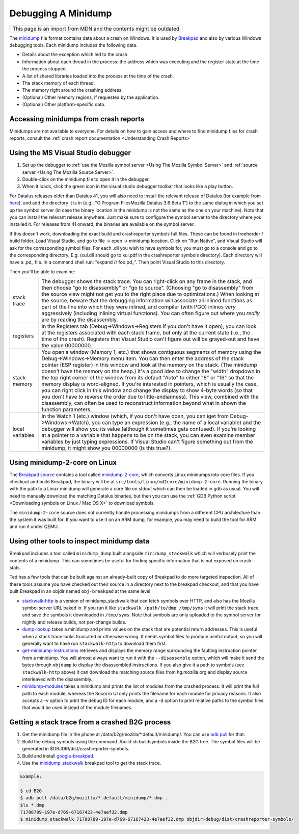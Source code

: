 Debugging A Minidump
====================

+--------------------------------------------------------------------+
| This page is an import from MDN and the contents might be outdated |
+--------------------------------------------------------------------+

The
`minidump <http://msdn.microsoft.com/en-us/library/windows/desktop/ms680369%28v=vs.85%29.aspx>`__
file format contains data about a crash on Windows. It is used by
`Breakpad <https://wiki.mozilla.org/Breakpad>`__ and also by various
Windows debugging tools. Each minidump includes the following data.

-  Details about the exception which led to the crash.
-  Information about each thread in the process: the address which was
   executing and the register state at the time the process stopped.
-  A list of shared libraries loaded into the process at the time of the
   crash.
-  The stack memory of each thread.
-  The memory right around the crashing address.
-  (Optional) Other memory regions, if requested by the application.
-  (Optional) Other platform-specific data.

Accessing minidumps from crash reports
--------------------------------------

Minidumps are not available to everyone. For details on how to gain
access and where to find minidump files for crash reports, consult the
:ref:`crash report documentation <Understanding Crash Reports>`

Using the MS Visual Studio debugger
-----------------------------------

#. Set up the debugger to :ref:`use the Mozilla symbol
   server <Using The Mozilla Symbol Server>` and
   :ref:`source server <Using The Mozilla Source Server>`.
#. Double-click on the minidump file to open it in the debugger.
#. When it loads, click the green icon in the visual studio debugger
   toolbar that looks like a play button.

For Datalus releases older than Datalus 41, you will also need to
install the relevant release of Datalus (for example from
`here <https://ftp.mozilla.org/pub/mozilla.org/datalus/releases/>`__),
and add the directory it is in (e.g., "C:\Program Files\Mozilla
Datalus 3.6 Beta 1\") to the same dialog in which you set up the
symbol server (in case the binary location in the minidump is not the
same as the one on your machine). Note that you can install the
relevant release anywhere. Just make sure to configure the symbol
server to the directory where you installed it. For releases from 41
onward, the binaries are available on the symbol server.

If this doesn't work, downloading the exact build and crashreporter
symbols full files. These can be found in treeherder / build folder.
Load Visual Studio, and go to file -> open -> minidump location. Click
on "Run Native", and Visual Studio will ask for the corresponding symbol
files. For each .dll you wish to have symbols for, you must go to a
console and go to the corresponding directory. E.g. (xul.dll should go
to xul.pdf in the crashreporter symbols directory). Each directory will
have a .pd\_ file. In a command shell run: "expand /r foo.pd\_". Then
point Visual Studio to this directory.

Then you'll be able to examine:

+------------------+-------------------------------------------------------------------------+
| stack trace      |    The debugger shows the stack trace. You can right-click on any frame |
|                  |    in the stack, and then choose "go to disassembly" or "go to source". |
|                  |    (Choosing "go to disassembly" from the source view might not get you |
|                  |    to the right place due to optimizations.) When looking at the        |
|                  |    source, beware that the debugging information will associate all     |
|                  |    inlined functions as part of the line into which they were inlined,  |
|                  |    and compiler (with PGO) inlines *very* aggressively (including       |
|                  |    inlining virtual functions). You can often figure out where you      |
|                  |    *really* are by reading the disassembly.                             |
+------------------+-------------------------------------------------------------------------+
| registers        |    In the Registers tab (Debug->Windows->Registers if you don't have    |
|                  |    it open), you can look at the registers associated with each stack   |
|                  |    frame, but only at the current state (i.e., the time of the crash).  |
|                  |    Registers that Visual Studio can't figure out will be grayed-out and |
|                  |    have the value 00000000.                                             |
+------------------+-------------------------------------------------------------------------+
| stack memory     |    You open a window (Memory 1, etc.) that shows contiguous segments of |
|                  |    memory using the Debug->Windows->Memory menu item. You can then      |
|                  |    enter the address of the stack pointer (ESP register) in this window |
|                  |    and look at the memory on the stack. (The minidump doesn't have the  |
|                  |    memory on the heap.) It's a good idea to change the "width" dropdown |
|                  |    in the top right corner of the window from its default "Auto" to     |
|                  |    either "8" or "16" so that the memory display is word-aligned. If    |
|                  |    you're interested in pointers, which is usually the case, you can    |
|                  |    right click in this window and change the display to show 4-byte     |
|                  |    words (so that you don't have to reverse the order due to            |
|                  |    little-endianness). This view, combined with the disassembly, can    |
|                  |    often be used to reconstruct information beyond what in shown the    |
|                  |    function parameters.                                                 |
+------------------+-------------------------------------------------------------------------+
| local variables  |    In the Watch 1 (etc.) window (which, if you don't have open, you can |
|                  |    iget from Debug->Windows->Watch), you can type an expression         |
|                  |    (e.g., the name of a local variable) and the debugger will show you  |
|                  |    its value (although it sometimes gets confused). If you're looking   |
|                  |    at a pointer to a variable that happens to be on the stack, you can  |
|                  |    even examine member variables by just typing expressions. If Visual  |
|                  |    Studio can't figure something out from the minidump, it might show   |
|                  |    you 00000000 (is this true?).                                        |
+------------------+-------------------------------------------------------------------------+

Using minidump-2-core on Linux
------------------------------

The `Breakpad
source <https://chromium.googlesource.com/breakpad/breakpad/+/master/>`__
contains a tool called
`minidump-2-core <https://chromium.googlesource.com/breakpad/breakpad/+/master/src/tools/linux/md2core/>`__,
which converts Linux minidumps into core files. If you checkout and
build Breakpad, the binary will be at
``src/tools/linux/md2core/minidump-2-core``. Running the binary with the
path to a Linux minidump will generate a core file on stdout which can
then be loaded in gdb as usual. You will need to manually download the
matching Datalus binaries, but then you can use the :ref:`GDB Python
script <Downloading symbols on Linux / Mac OS X>` to download symbols.

The ``minidump-2-core`` source does not currently handle processing
minidumps from a different CPU architecture than the system it was
built for. If you want to use it on an ARM dump, for example, you may
need to build the tool for ARM and run it under QEMU.

Using other tools to inspect minidump data
------------------------------------------

Breakpad includes a tool called ``minidump_dump`` built alongside
``minidump_stackwalk`` which will verbosely print the contents of a
minidump. This can sometimes be useful for finding specific information
that is not exposed on crash-stats.

Ted has a few tools that can be built against an already-built copy of
Breakpad to do more targeted inspection. All of these tools assume you
have checked out their source in a directory next to the breakpad
checkout, and that you have built Breakpad in an objdir named
``obj-breakpad`` at the same level.

-  `stackwalk-http <https://hg.mozilla.org/users/tmielczarek_mozilla.com/stackwalk-http/>`__
   is a version of minidump_stackwalk that can fetch symbols over HTTP,
   and also has the Mozilla symbol server URL baked in. If you run it
   like ``stackwalk /path/to/dmp /tmp/syms`` it will print the stack
   trace and save the symbols it downloaded in ``/tmp/syms``. Note that
   symbols are only uploaded to the symbol server for nightly and
   release builds, not per-change builds.
-  `dump-lookup <https://hg.mozilla.org/users/tmielczarek_mozilla.com/dump-lookup/>`__
   takes a minidump and prints values on the stack that are potential
   return addresses. This is useful when a stack trace looks truncated
   or otherwise wrong. It needs symbol files to produce useful output,
   so you will generally want to have run ``stackwalk-http`` to download
   them first.
-  `get-minidump-instructions <https://hg.mozilla.org/users/tmielczarek_mozilla.com/get-minidump-instructions/>`__
   retrieves and displays the memory range surrounding the faulting
   instruction pointer from a minidump. You will almost always want to
   run it with the ``--disassemble`` option, which will make it send the
   bytes through ``objdump`` to display the disassembled instructions.
   If you also give it a path to symbols (see ``stackwalk-http`` above)
   it can download the matching source files from hg.mozilla.org and
   display source interleaved with the disassembly.
-  `minidump-modules <http://hg.mozilla.org/users/tmielczarek_mozilla.com/minidump-modules>`__
   takes a minidump and prints the list of modules from the crashed
   process. It will print the full path to each module, whereas the
   Socorro UI only prints the filename for each module for privacy
   reasons. It also accepts a -v option to print the debug ID for each
   module, and a -d option to print relative paths to the symbol files
   that would be used instead of the module filenames.

Getting a stack trace from a crashed B2G process
------------------------------------------------

#. Get the minidump file in the phone at
   /data/b2g/mozilla/\*.default/minidump/. You can use `adb
   pull <http://developer.android.com/tools/help/adb.html>`__ for that.
#. Build the debug symbols using the command ./build.sh buildsymbols
   inside the B2G tree. The symbol files will be generated in
   $OBJDIR/dist/crashreporter-symbols.
#. Build and install
   `google-breakpad <https://code.google.com/p/google-breakpad/>`__.
#. Use the
   `minidump_stackwalk <https://code.google.com/p/google-breakpad/wiki/LinuxStarterGuide>`__
   breakpad tool to get the stack trace.

.. code:: bash

   Example:

   $ cd B2G
   $ adb pull /data/b2g/mozilla/*.default/minidump/*.dmp .
   $ls *.dmp
   71788789-197e-d769-67167423-4e7aef32.dmp
   $ minidump_stackwalk 71788789-197e-d769-67167423-4e7aef32.dmp objdir-debug/dist/crashreporter-symbols/
